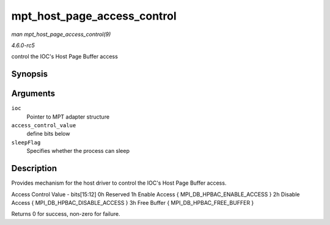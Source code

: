 .. -*- coding: utf-8; mode: rst -*-

.. _API-mpt-host-page-access-control:

============================
mpt_host_page_access_control
============================

*man mpt_host_page_access_control(9)*

*4.6.0-rc5*

control the IOC's Host Page Buffer access


Synopsis
========

.. c:function:: int mpt_host_page_access_control( MPT_ADAPTER * ioc, u8 access_control_value, int sleepFlag )

Arguments
=========

``ioc``
    Pointer to MPT adapter structure

``access_control_value``
    define bits below

``sleepFlag``
    Specifies whether the process can sleep


Description
===========

Provides mechanism for the host driver to control the IOC's Host Page
Buffer access.

Access Control Value - bits[15:12] 0h Reserved 1h Enable Access {
MPI_DB_HPBAC_ENABLE_ACCESS } 2h Disable Access {
MPI_DB_HPBAC_DISABLE_ACCESS } 3h Free Buffer {
MPI_DB_HPBAC_FREE_BUFFER }

Returns 0 for success, non-zero for failure.


.. ------------------------------------------------------------------------------
.. This file was automatically converted from DocBook-XML with the dbxml
.. library (https://github.com/return42/sphkerneldoc). The origin XML comes
.. from the linux kernel, refer to:
..
.. * https://github.com/torvalds/linux/tree/master/Documentation/DocBook
.. ------------------------------------------------------------------------------
